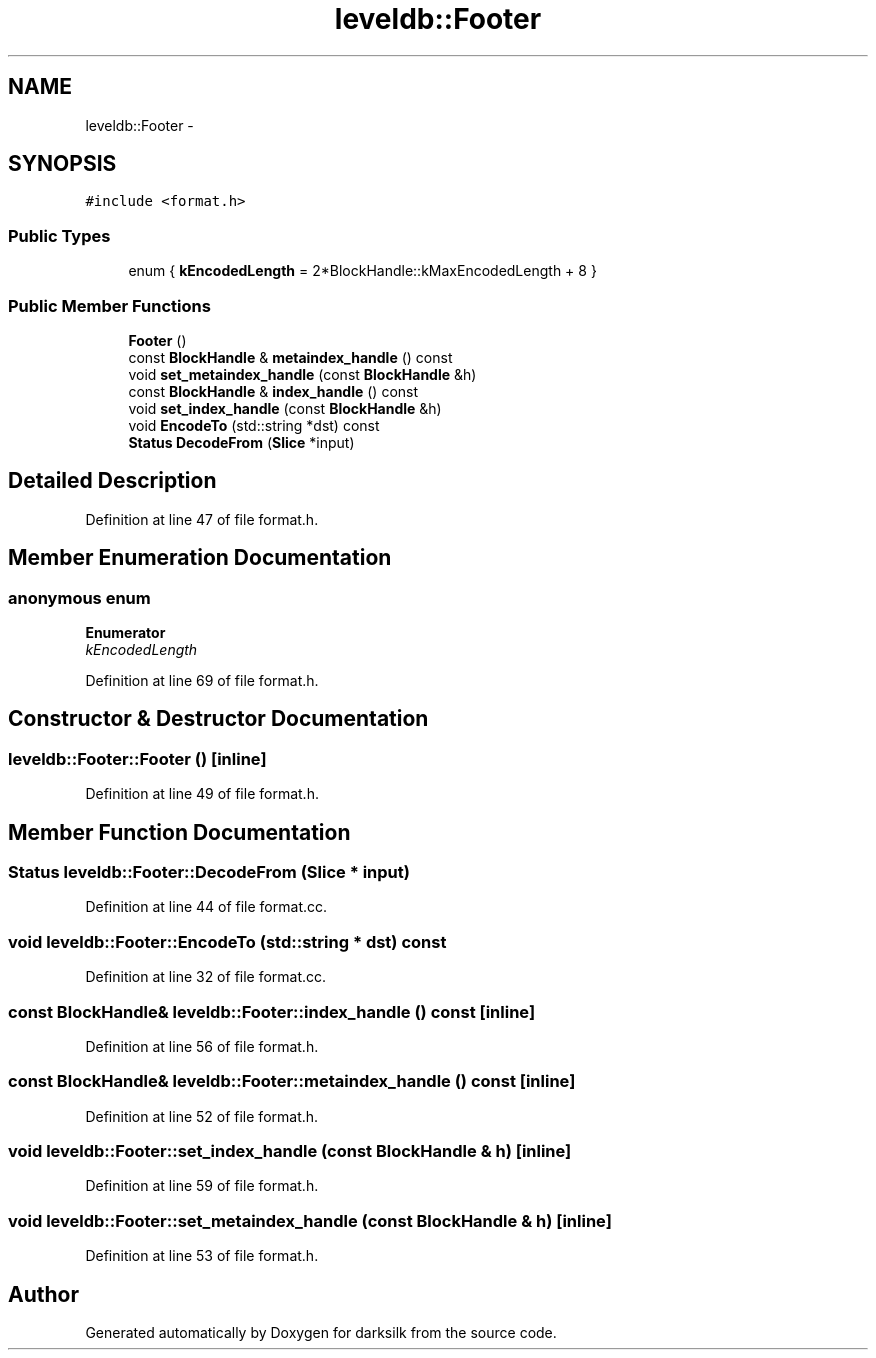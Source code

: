 .TH "leveldb::Footer" 3 "Wed Feb 10 2016" "Version 1.0.0.0" "darksilk" \" -*- nroff -*-
.ad l
.nh
.SH NAME
leveldb::Footer \- 
.SH SYNOPSIS
.br
.PP
.PP
\fC#include <format\&.h>\fP
.SS "Public Types"

.in +1c
.ti -1c
.RI "enum { \fBkEncodedLength\fP = 2*BlockHandle::kMaxEncodedLength + 8 }"
.br
.in -1c
.SS "Public Member Functions"

.in +1c
.ti -1c
.RI "\fBFooter\fP ()"
.br
.ti -1c
.RI "const \fBBlockHandle\fP & \fBmetaindex_handle\fP () const "
.br
.ti -1c
.RI "void \fBset_metaindex_handle\fP (const \fBBlockHandle\fP &h)"
.br
.ti -1c
.RI "const \fBBlockHandle\fP & \fBindex_handle\fP () const "
.br
.ti -1c
.RI "void \fBset_index_handle\fP (const \fBBlockHandle\fP &h)"
.br
.ti -1c
.RI "void \fBEncodeTo\fP (std::string *dst) const "
.br
.ti -1c
.RI "\fBStatus\fP \fBDecodeFrom\fP (\fBSlice\fP *input)"
.br
.in -1c
.SH "Detailed Description"
.PP 
Definition at line 47 of file format\&.h\&.
.SH "Member Enumeration Documentation"
.PP 
.SS "anonymous enum"

.PP
\fBEnumerator\fP
.in +1c
.TP
\fB\fIkEncodedLength \fP\fP
.PP
Definition at line 69 of file format\&.h\&.
.SH "Constructor & Destructor Documentation"
.PP 
.SS "leveldb::Footer::Footer ()\fC [inline]\fP"

.PP
Definition at line 49 of file format\&.h\&.
.SH "Member Function Documentation"
.PP 
.SS "\fBStatus\fP leveldb::Footer::DecodeFrom (\fBSlice\fP * input)"

.PP
Definition at line 44 of file format\&.cc\&.
.SS "void leveldb::Footer::EncodeTo (std::string * dst) const"

.PP
Definition at line 32 of file format\&.cc\&.
.SS "const \fBBlockHandle\fP& leveldb::Footer::index_handle () const\fC [inline]\fP"

.PP
Definition at line 56 of file format\&.h\&.
.SS "const \fBBlockHandle\fP& leveldb::Footer::metaindex_handle () const\fC [inline]\fP"

.PP
Definition at line 52 of file format\&.h\&.
.SS "void leveldb::Footer::set_index_handle (const \fBBlockHandle\fP & h)\fC [inline]\fP"

.PP
Definition at line 59 of file format\&.h\&.
.SS "void leveldb::Footer::set_metaindex_handle (const \fBBlockHandle\fP & h)\fC [inline]\fP"

.PP
Definition at line 53 of file format\&.h\&.

.SH "Author"
.PP 
Generated automatically by Doxygen for darksilk from the source code\&.
